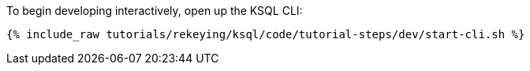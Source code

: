 To begin developing interactively, open up the KSQL CLI:

+++++
<pre class="snippet"><code class="shell">{% include_raw tutorials/rekeying/ksql/code/tutorial-steps/dev/start-cli.sh %}</code></pre>
+++++
